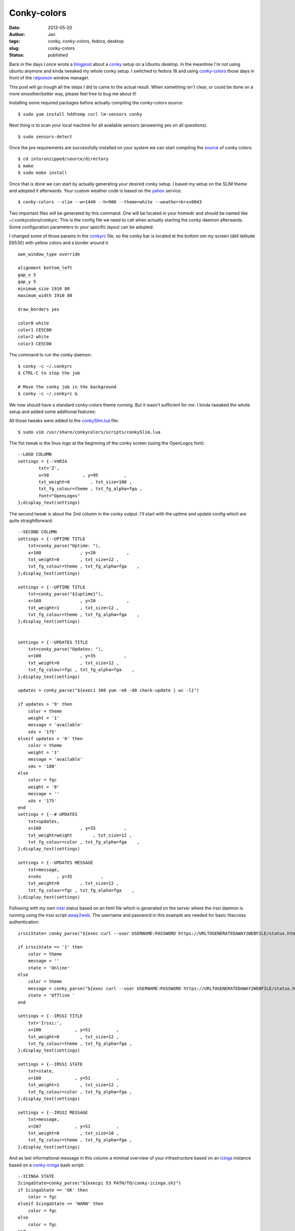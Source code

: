 Conky-colors
############
:date: 2013-05-20
:author: Jan
:tags: conky, conky-colors, fedora, desktop
:slug: conky-colors
:status: published

Back in the days I once wrote a `blogpost`_ about a `conky`_ setup on a Ubuntu desktop. In the meantime I'm not using ubuntu anymore and kinda tweaked my whole conky setup. I switched to fedora 18 and using `conky-colors`_ those days in front of the `ratpoison`_ window manager.

This post will go trough all the steps I did to came to the actual result. When something isn't clear, or could be done on a more smoother/better way, please feel free to bug me about it!

Installing some required packages before actually compiling the conky-colors source:
::

	$ sudo yum install hddtemp curl lm-sensors conky

Next thing is to scan your local machine for all available sensors (answering yes on all questions):
::

	$ sudo sensors-detect

Once the pre requirements are successfully installed on your system we can start compiling the `source`_ of conky colors:
::

	$ cd into/unzipped/source/directory
	$ make
	$ sudo make install

Once that is done we can start by actually generating your desired conky setup. I based my setup on the SLIM theme and adopted it afterwards. Your custom weather code is based on the `yahoo`_ service.
::

	$ conky-colors --slim --w=1440 --h=900 --theme=white --weather=brxx0043

Two important files will be generated by this command. One will be located in your homedir and should be named like ~/.conkycolors/conkyrc. This is the config file we need to call when actually starting the conky daemon afterwards. Some configuration parameters to your specific layout can be adopted.

.. image:: images/conky-colors/initialSlim.png
	:target: images/conky-colors/initialSlim.png
	:alt: Initial conky slim view

I changed some of those params in the `conkyrc`_ file, so the conky bar is located at the bottom om my screen (dell latitude E6530) with yellow colors and a border around it.

.. image:: images/conky-colors/initialCustom.png
	:target: images/conky-colors/initialCustom.png
	:alt: Changed color scheme to yellow view

::

	own_window_type override

	alignment bottom_left
	gap_x 5
	gap_y 5
	minimum_size 1910 80
	maximum_width 1910 80

	draw_borders yes

	color0 white
	color1 CE5C00
	color2 white
	color3 CE5C00

The command to run the conky daemon:
::

	$ conky -c ~/.conkyrc
	$ CTRL-C to stop the job

	# Move the conky job in the background
	$ conky -c ~/.conkyrc &

We now should have a standard conky-colors theme running. But it wasn't sufficient for me. I kinda tweaked the whole setup and added some additional features:

.. image:: images/conky-colors/customizedSlim.png
	:target: images/conky-colors/customizedSlim.png
	:alt: Customized view

All those tweaks were added to the `conkySlim.lua`_ file:

::

	$ sudo vim /usr/share/conkycolors/scripts/conkySlim.lua

The fist tweak is the linux logo at the beginning of the conky screen (using the OpenLogos font):
::

	--LOGO COLUMN
	settings = {--VARIA
        	txt='Z',
	        x=50             , y=95          ,
        	txt_weight=0        , txt_size=100 ,
	        txt_fg_colour=theme , txt_fg_alpha=fga ,
		font="OpenLogos"
	};display_text(settings)

The second tweak is about the 2nd column in the conky output. I'll start with the uptime and update config which are quite straightforward:
::

    --SECOND COLUMN
    settings = {--UPTIME TITLE
        txt=conky_parse("Uptime: "),
        x=100               , y=20            ,
        txt_weight=0        , txt_size=12 ,
        txt_fg_colour=theme , txt_fg_alpha=fga    ,
    };display_text(settings)

    settings = {--UPTIME TITLE
        txt=conky_parse("${uptime}"),
        x=160               , y=20            ,
        txt_weight=1        , txt_size=12 ,
        txt_fg_colour=theme , txt_fg_alpha=fga    ,
    };display_text(settings)


    settings = {--UPDATES TITLE
        txt=conky_parse("Updates: "),
        x=100               , y=35           ,
        txt_weight=0        , txt_size=12 ,
        txt_fg_colour=fgc , txt_fg_alpha=fga    ,
    };display_text(settings)

    updates = conky_parse("${execi 360 yum -e0 -d0 check-update | wc -l}")

    if updates > '9' then
        color = theme
        weight = '1'
        message = 'available'
        xAs = '175'
    elseif updates > '0' then
        color = theme
        weight = '1'
        message = 'available'
        xAs = '180'
    else
        color = fgc
        weight = '0'
        message = ''
        xAs = '175'
    end
    settings = {--# UPDATES
        txt=updates,
        x=160               , y=35           ,
        txt_weight=weight        , txt_size=12 ,
        txt_fg_colour=color , txt_fg_alpha=fga    ,
    };display_text(settings)

    settings = {--UPDATES MESSAGE
        txt=message,
        x=xAs      , y=35           ,
        txt_weight=0        , txt_size=12 ,
        txt_fg_colour=fgc , txt_fg_alpha=fga    ,
    };display_text(settings)

Following with my own `irssi`_ status based on an html file which is generated on the server where the irssi daemon is running using the irssi script `away2web`_. The username and password in this example are needed for basic htaccess authentication:
::

    irssiState= conky_parse("${exec curl --user USERNAME:PASSWORD https://URLTOGENERATEDAWAY2WEBFILE/status.html -k -s | head -1}")

    if irssiState == '1' then
        color = theme
        message = ''
        state = 'Online'
    else
        color = theme
        message = conky_parse("${exec curl --user USERNAME:PASSWORD https://URLTOGENERATEDAWAY2WEBFILE/status.html -k -s | tail -1}")
        state = 'Offline '
    end

    settings = {--IRSSI TITLE
        txt='Irssi:',
        x=100             , y=51          ,
        txt_weight=0        , txt_size=12 ,
        txt_fg_colour=theme , txt_fg_alpha=fga ,
    };display_text(settings)

    settings = {--IRSSI STATE
        txt=state,
        x=160             , y=51          ,
        txt_weight=1        , txt_size=12 ,
        txt_fg_colour=color , txt_fg_alpha=fga ,
    };display_text(settings)

    settings = {--IRSSI MESSAGE
        txt=message,
        x=207             , y=51          ,
        txt_weight=0        , txt_size=10 ,
        txt_fg_colour=theme , txt_fg_alpha=fga ,
    };display_text(settings)

And as last informational message in this column a minimal overview of your infrastructure based on an `icinga`_ instance based on a `conky-icinga`_ bash script:
::

    --ICINGA STATE
    IcingaState=conky_parse("${execpi 53 PATH/TO/conky-icinga.sh}")
    if IcingaState == 'OK' then
        color = fgc
    elseif IcingaState == 'WARN' then
        color = fgc
    else
        color = fgc
    end

    settings = {--ICINGA TITLE
        txt='Icinga:',
        x=100             , y=80          ,
        txt_weight=0        , txt_size=12 ,
        txt_fg_colour=fgc , txt_fg_alpha=fga ,
    };display_text(settings)

    settings = {--ICINGA STATE
        txt=IcingaState,
        x=160             , y=80          ,
        txt_weight=1        , txt_size=12 ,
        txt_fg_colour=color , txt_fg_alpha=fga ,
    };display_text(settings)

As you can see in the middle section I added a counter for incoming mails based on my maildir folders:
::

	settings = {--MAILS
        txt=conky_parse("Inuits: ${new_mails PATH/TO/MAILDIR}"),
        x=(w/2)-160             , y=65          ,
        txt_weight=0        , txt_size=12 ,
        txt_fg_colour=fgc , txt_fg_alpha=fga ,
    };display_text(settings)

Depending if the spotify service is running conky will display the 'Now playing song - artist':
::

    settings = {--SPOTIFY MUSIC SYMBOL
        txt=conky_parse("${if_running spotify}z${endif}"),
        x=(w/2)+60             , y=83          ,
        txt_weight=0        , txt_size=10 ,
        txt_fg_colour=theme , txt_fg_alpha=fga ,
        font="musicelements"
    };display_text(settings)

    settings = {--SPOTIFY
        txt=conky_parse("${if_running spotify}${exec sudo spotify-nowplaying}${endif}"),
        x=(w/2)+67             , y=83          ,
        txt_weight=0        , txt_size=10 ,
        txt_fg_colour=theme , txt_fg_alpha=fga ,
    };display_text(settings)

The same counts for `cmus`_ a command line music player which will show 'Now playing song - artist when active' using a very basic `script`_
::

    settings = {--CMUS MUSIC SYMBOL
        txt=conky_parse("${if_running cmus}z${endif}"),
        x=(w/2)+60             , y=83          ,
        txt_weight=0        , txt_size=10 ,
        txt_fg_colour=theme , txt_fg_alpha=fga ,
        font="musicelements"
    };display_text(settings)

    settings = {--CMUS
        txt=conky_parse("${if_running cmus}${execi 2 ~/PATH/TO/cmus.sh}${endif}"),
        x=(w/2)+67             , y=83          ,
        txt_weight=0        , txt_size=10 ,
        txt_fg_colour=theme , txt_fg_alpha=fga ,
    };display_text(settings)


4 cpu's will be used to draw the CPU graphics and showing the load of the local machine:
::

    settings = {--CPU GRAPH CPU1
            value=tonumber(conky_parse("${cpu cpu1}")),
            value_max=100              ,
            x=xp                       , y=yp                        ,
            graph_radius=22            ,
            graph_thickness=5          ,
            graph_start_angle=180      ,
            graph_unit_angle=2.7       , graph_unit_thickness=2.7    ,
            graph_bg_colour=bgc        , graph_bg_alpha=bga          ,
            graph_fg_colour=theme      , graph_fg_alpha=fga          ,
            hand_fg_colour=theme       , hand_fg_alpha=0.0           ,
            txt_radius=35              ,
            txt_weight=1               , txt_size=8.0                ,
            txt_fg_colour=fgc          , txt_fg_alpha=fga            ,
            graduation_radius=28       ,
            graduation_thickness=0     , graduation_mark_thickness=1 ,
            graduation_unit_angle=27   ,
            graduation_fg_colour=theme , graduation_fg_alpha=0.3     ,
            caption='CPU'              ,
            caption_weight=1           , caption_size=10.0           ,
            caption_fg_colour=fgc      , caption_fg_alpha=fga        ,
    };draw_gauge_ring(settings)

    settings = {--CPU GRAPH CPU2
            value=tonumber(conky_parse("${cpu cpu2}")) ,
            value_max=100              ,
            x=xp                       , y=yp                        ,
            graph_radius=17            ,
            graph_thickness=5          ,
            graph_start_angle=180      ,
            graph_unit_angle=2.7       , graph_unit_thickness=2.7    ,
            graph_bg_colour=bgc        , graph_bg_alpha=bga          ,
            graph_fg_colour=theme      , graph_fg_alpha=fga          ,
            hand_fg_colour=theme       , hand_fg_alpha=0.0           ,
            txt_radius=9               ,
            txt_weight=1               , txt_size=8.0                ,
            txt_fg_colour=fgc          , txt_fg_alpha=fga            ,
            graduation_radius=28       ,
            graduation_thickness=0     , graduation_mark_thickness=1 ,
            graduation_unit_angle=27   ,
            graduation_fg_colour=theme , graduation_fg_alpha=0.3     ,
            caption=''                 ,
            caption_weight=1           , caption_size=10.0           ,
            caption_fg_colour=fgc      , caption_fg_alpha=fga        ,
    };draw_gauge_ring(settings)

    settings = {--CPU GRAPH CPU3
            value=tonumber(conky_parse("${cpu cpu3}")) ,
            value_max=100              ,
            x=xp                       , y=yp                        ,
            graph_radius=17            ,
            graph_thickness=5          ,
            graph_start_angle=180      ,
            graph_unit_angle=2.7       , graph_unit_thickness=2.7    ,
            graph_bg_colour=bgc        , graph_bg_alpha=bga          ,
            graph_fg_colour=theme      , graph_fg_alpha=fga          ,
            hand_fg_colour=theme       , hand_fg_alpha=0.0           ,
            txt_radius=0               ,
            txt_weight=1               , txt_size=8.0                ,
            txt_fg_colour=fgc          , txt_fg_alpha=fga            ,
            graduation_radius=28       ,
            graduation_thickness=0     , graduation_mark_thickness=1 ,
            graduation_unit_angle=27   ,
            graduation_fg_colour=theme , graduation_fg_alpha=0.3     ,
            caption=''                 ,
            caption_weight=1           , caption_size=10.0           ,
            caption_fg_colour=fgc      , caption_fg_alpha=fga        ,
    };draw_gauge_ring(settings)

    settings = {--CPU GRAPH CPU4
            value=tonumber(conky_parse("${cpu cpu4}")) ,
            value_max=100              ,
            x=xp                       , y=yp                        ,
            graph_radius=17            ,
            graph_thickness=5          ,
            graph_start_angle=180      ,
            graph_unit_angle=2.7       , graph_unit_thickness=2.7    ,
            graph_bg_colour=bgc        , graph_bg_alpha=bga          ,
            graph_fg_colour=theme      , graph_fg_alpha=fga          ,
            hand_fg_colour=theme       , hand_fg_alpha=0.0           ,
            txt_radius=-9              ,
            txt_weight=1               , txt_size=8.0                ,
            txt_fg_colour=fgc          , txt_fg_alpha=fga            ,
            graduation_radius=28       ,
            graduation_thickness=0     , graduation_mark_thickness=1 ,
            graduation_unit_angle=27   ,
            graduation_fg_colour=theme , graduation_fg_alpha=0.3     ,
            caption=''                 ,
            caption_weight=1           , caption_size=10.0           ,
            caption_fg_colour=fgc      , caption_fg_alpha=fga        ,
    };draw_gauge_ring(settings)

    settings = {--LOAD
            txt=conky_parse("${loadavg}"),
            x=xp+10             , y=yp+38,
            txt_weight=0        , txt_size=10 ,
            txt_fg_colour=theme , txt_fg_alpha=fga ,
    };display_text(settings)

I also added a additional graph for the temperature based on acpi:
::

    settings = {--TEMP GRAPH
            value=tonumber(conky_parse("${acpitemp}")),
            value_max=100              ,
            x=xp                       , y=yp                        ,
            graph_radius=22            ,
            graph_thickness=5          ,
            graph_start_angle=180      ,
            graph_unit_angle=2.7       , graph_unit_thickness=2.7    ,
            graph_bg_colour=bgc        , graph_bg_alpha=bga          ,
            graph_fg_colour=theme      , graph_fg_alpha=fga          ,
            hand_fg_colour=theme       , hand_fg_alpha=0.0           ,
            txt_radius=0               ,
            txt_weight=1               , txt_size=8.0                ,
            txt_fg_colour=fgc          , txt_fg_alpha=fga            ,
            graduation_radius=22       ,
            graduation_thickness=4     , graduation_mark_thickness=2 ,
            graduation_unit_angle=27   ,
            graduation_fg_colour=theme , graduation_fg_alpha=0.5     ,
            caption='TEMP'              ,
            caption_weight=1           , caption_size=10.0           ,
            caption_fg_colour=fgc      , caption_fg_alpha=fga        ,
    };draw_gauge_ring(settings)

I'm moving around a lot, connecting to wifi or wired depending on location. To let conky graph the right interface I wrote a wrapper around that:
::

    iface = conky_parse("${exec ip n | awk {'print $3'} | head -1}")
    if iface == 'em1' then
            ifaceCaption = 'EM1'
    else
            ifaceCaption = 'WLAN0'
    end

    settings = {--NETWORK GRAPH UP
            value=tonumber(conky_parse("${upspeedf " .. iface .. "}")),
            value_max=100              ,
            x=xp                       , y=yp                        ,
            graph_radius=17            ,
            graph_thickness=5          ,
            graph_start_angle=180      ,
            graph_unit_angle=2.7       , graph_unit_thickness=2.7    ,
            graph_bg_colour=bgc        , graph_bg_alpha=bga          ,
            graph_fg_colour=theme      , graph_fg_alpha=fga          ,
            hand_fg_colour=theme       , hand_fg_alpha=0.0           ,
            txt_radius=0               ,
            txt_weight=1               , txt_size=8.0                ,
            txt_fg_colour=fgc          , txt_fg_alpha=fga            ,
            graduation_radius=28       ,
            graduation_thickness=0     , graduation_mark_thickness=1 ,
            graduation_unit_angle=27   ,
            graduation_fg_colour=theme , graduation_fg_alpha=0.3     ,
            caption=''                 ,
            caption_weight=1           , caption_size=10.0           ,
            caption_fg_colour=fgc      , caption_fg_alpha=fga        ,
    };draw_gauge_ring(settings)

    settings = {--NETWORK GRAPH DOWN
            value=tonumber(conky_parse("${downspeedf " .. iface .. "}")),
            value_max=100              ,
            x=xp                       , y=yp                        ,
            graph_radius=22            ,
            graph_thickness=5          ,
            graph_start_angle=180      ,
            graph_unit_angle=2.7       , graph_unit_thickness=2.7    ,
            graph_bg_colour=bgc        , graph_bg_alpha=bga          ,
            graph_fg_colour=theme      , graph_fg_alpha=fga          ,
            hand_fg_colour=theme       , hand_fg_alpha=0.0           ,
            txt_radius=35              ,
            txt_weight=1               , txt_size=8.0                ,
            txt_fg_colour=fgc          , txt_fg_alpha=fga            ,
            graduation_radius=28       ,
            graduation_thickness=0     , graduation_mark_thickness=1 ,
            graduation_unit_angle=27   ,
            graduation_fg_colour=theme , graduation_fg_alpha=0.3     ,
            caption=ifaceCaption              ,
            caption_weight=1           , caption_size=10.0           ,
            caption_fg_colour=fgc      , caption_fg_alpha=fga        ,
    };draw_gauge_ring(settings)

Depending on those locations I get other ip addresses on other networks and therefore other SMTP services. To tackle those smtp service I wrote a `setsmtp`_ script which will be called from within my conky setup based on the ip addresses:
::

    if iface =='em1' then
            ip = conky_parse("${addr em1}")
            if ip == 'IP AT WORK PLACE ONE' then
               conky_parse("${exec setsmtp -b}")
               todo='work'
            elseif ip == 'IP AT WORK PLACE TO' then
               todo='work'
            else
               conky_parse("${exec setsmtp -t}")
               todo='personal'
            end

            settings = {--IP ADDRESS
                    txt=ip,
                    x=xp+10             , y=83,
                    txt_weight=0        , txt_size=10 ,
                    txt_fg_colour=theme , txt_fg_alpha=fga ,
            };display_text(settings)

    elseif iface == 'wlan0' then

            ssid = conky_parse("${wireless_essid wlan0}")
            if ssid == 'SSID WORK PLACE ONE' then
               conky_parse("${exec setsmtp -b}")
               todo='work'
            elseif ssid == 'SSID HOME' then
               conky_parse("${exec shares -a}")
               conky_parse("${exec setsmtp -t}")
               todo='personal'
            else
               conky_parse("${exec setsmtp -t}")
               todo='personal'
            end

            settings = {--WIRELESS INFO
                    txt=conky_parse("${wireless_link_qual wlan0} %"),
                    x=xp+10             , y=83,
                    txt_weight=1        , txt_size=10 ,
                    txt_fg_colour=theme , txt_fg_alpha=fga ,
            };display_text(settings)

    else
            iface=''
    end

To monitor my battery state I added this graph:
::

    settings = {--BATTERY GRAPH
            value=tonumber(conky_parse("${battery_percent}")),
            value_max=100              ,
            x=xp                       , y=yp                        ,
            graph_radius=22            ,
            graph_thickness=5          ,
            graph_start_angle=180      ,
            graph_unit_angle=2.7       , graph_unit_thickness=2.7    ,
            graph_bg_colour=bgc        , graph_bg_alpha=bga          ,
            graph_fg_colour=theme      , graph_fg_alpha=fga          ,
            hand_fg_colour=theme       , hand_fg_alpha=0.0           ,
            txt_radius=0               ,
            txt_weight=1               , txt_size=8.0                ,
            txt_fg_colour=fgc          , txt_fg_alpha=fga            ,
            graduation_radius=22       ,
            graduation_thickness=4     , graduation_mark_thickness=2 ,
            graduation_unit_angle=27   ,
            graduation_fg_colour=theme , graduation_fg_alpha=0.5     ,
            caption='BATTERY'              ,
            caption_weight=1           , caption_size=10.0           ,
            caption_fg_colour=fgc      , caption_fg_alpha=fga        ,
    };draw_gauge_ring(settings)

    settings = {--BATTERY CHARGING STATE
            txt=conky_parse("${acpiacadapter} ${battery_time}"),
            x=xp-25             , y=83,
            txt_weight=0        , txt_size=10 ,
            txt_fg_colour=theme , txt_fg_alpha=fga ,
    };display_text(settings)

As you saw in the network topic I set a todo variable based on my location. That variable will point to a specific tracks-work/tracks-personal `bash script`_ which will grab my todo's for work or for leisure ;)
::

    -- TODO COLUMN
    conky_parse("${execpi 53 ~/.conky/scripts/tracks-" .. todo .. ".sh}")
    arrayYfactors={'20', '35', '51', '65'}

    for i, Yfactor in ipairs(arrayYfactors) do
            firstchar=conky_parse("${exec head -" .. i .. " ~/.conky/scripts/todo-" .. todo .. " | tail -1 | sed -r 's/^  //' | cut -d ' ' -f 1}")
            if firstchar == '*' then
                    tmpweight='0'
                    tmpcolour=fgc
            elseif firstchar == '-' then
                    tmpweight='0'
                    tmpcolour=fgc
            else
                    tmpweight='1'
                    tmpcolour=theme
            end

            settings = { --TODO column
                    txt=conky_parse("${exec head -" .. i .. " ~/.conky/scripts/todo-" .. todo .. " | tail -1 | sed -r 's/^  //' | cut -d '(' -f 1}"),
                    x=xp+80             , y=Yfactor,
                    txt_weight=tmpweight        , txt_size=12,
                    txt_fg_colour=tmpcolour , txt_fg_alpha=fga ,
            };display_text(settings)
    end

And last but not least based on location I monitor also a specific `jenkins`_ job using the `conky hudson`_ script
::

  settings = { --JENKINS TITLE
            txt=conky_parse("${exec ~/.conky/scripts/hudson/conkyhudson.py -t ~/.conky/scripts/hudson/" .. todo .. ".template | cut -d '|' -f 1 | head -1}"),
            x=xp+80             , y=80,
            txt_weight=1       , txt_size=9,
            txt_fg_colour=theme , txt_fg_alpha=fga ,
    };display_text(settings)

    settings = { --JENKINS line
            txt=conky_parse("${exec ~/.conky/scripts/hudson/conkyhudson.py -t ~/.conky/scripts/hudson/" .. todo .. ".template | cut -d '|' -f 2 | sed 's/_/ /' | head -1}"),
            x=xp+178             , y=80,
            txt_weight=0        , txt_size=10,
            txt_fg_colour=fgc , txt_fg_alpha=fga ,
    };display_text(settings)

The conky hudson template used in this last feature is looking like:
::

	[job;1;jenkinsurl.com;nameofyourjenkinsjob]
	nameofyourjenkinsjob|#[1;number] [1;result] [1;id]

.. _blogpost: http://www.visibilityspots.com/conky.html
.. _ratpoison: http://www.nongnu.org/ratpoison/
.. _conky: http://conky.sourceforge.net
.. _conky-colors: http://helmuthdu.deviantart.com/art/CONKY-COLORS-244793180
.. _source: http://www.deviantart.com/download/244793180/conky_colors_by_helmuthdu-d41qrmk.zip?token=f47492fbd545e0ff90c83169ec04f24615aceb11&ts=1368796616
.. _conkyrc: http://www.visibilityspots.com/documents/conky-colors/conkyrc
.. _conkySlim.lua: http://www.visibilityspots.com/documents/conky-colors/conkySlim-MainSection.lua
.. _yahoo: http://edg3.co.uk/snippets/weather-location-codes/
.. _irssi: http://www.irssi.org
.. _away2web: http://scripts.irssi.org/scripts/away2web.pl
.. _icinga: http://www.icinga.org
.. _conky-icinga: https://github.com/visibilityspots/scripts#conky-icingash
.. _setsmtp: https://github.com/visibilityspots/scripts#setsmtpsh
.. _bash script: https://github.com/visibilityspots/scripts#conky-trackssh
.. _jenkins: http://jenkins-ci.org/
.. _conky hudson: https://github.com/Ronnie76er/conkyhudson
.. _cmus: http://cmus.sourceforge.net/
.. _script: https://github.com/visibilityspots/scripts#cmussh
